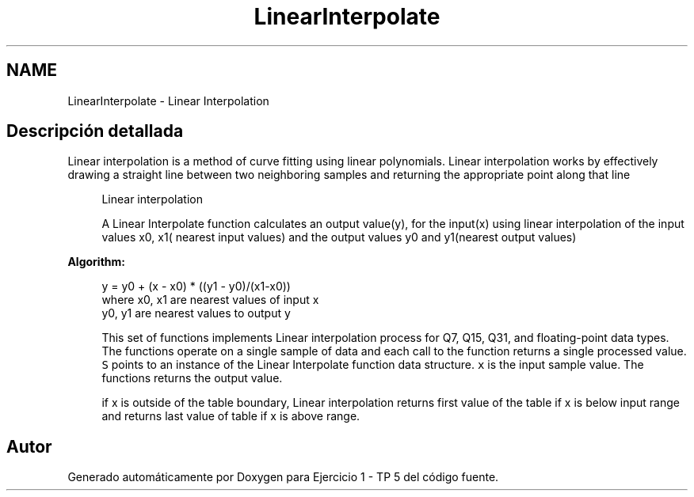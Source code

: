 .TH "LinearInterpolate" 3 "Viernes, 14 de Septiembre de 2018" "Ejercicio 1 - TP 5" \" -*- nroff -*-
.ad l
.nh
.SH NAME
LinearInterpolate \- Linear Interpolation
.SH "Descripción detallada"
.PP 
Linear interpolation is a method of curve fitting using linear polynomials\&. Linear interpolation works by effectively drawing a straight line between two neighboring samples and returning the appropriate point along that line
.PP
\fB\fP
.RS 4
Linear interpolation 
.RE
.PP
\fB\fP
.RS 4
A Linear Interpolate function calculates an output value(y), for the input(x) using linear interpolation of the input values x0, x1( nearest input values) and the output values y0 and y1(nearest output values)
.RE
.PP
\fBAlgorithm:\fP
.RS 4

.PP
.nf

      y = y0 + (x - x0) * ((y1 - y0)/(x1-x0))
      where x0, x1 are nearest values of input x
            y0, y1 are nearest values to output y
.fi
.PP
.RE
.PP
\fB\fP
.RS 4
This set of functions implements Linear interpolation process for Q7, Q15, Q31, and floating-point data types\&. The functions operate on a single sample of data and each call to the function returns a single processed value\&. \fCS\fP points to an instance of the Linear Interpolate function data structure\&. \fCx\fP is the input sample value\&. The functions returns the output value\&.
.RE
.PP
\fB\fP
.RS 4
if x is outside of the table boundary, Linear interpolation returns first value of the table if x is below input range and returns last value of table if x is above range\&. 
.RE
.PP

.SH "Autor"
.PP 
Generado automáticamente por Doxygen para Ejercicio 1 - TP 5 del código fuente\&.
